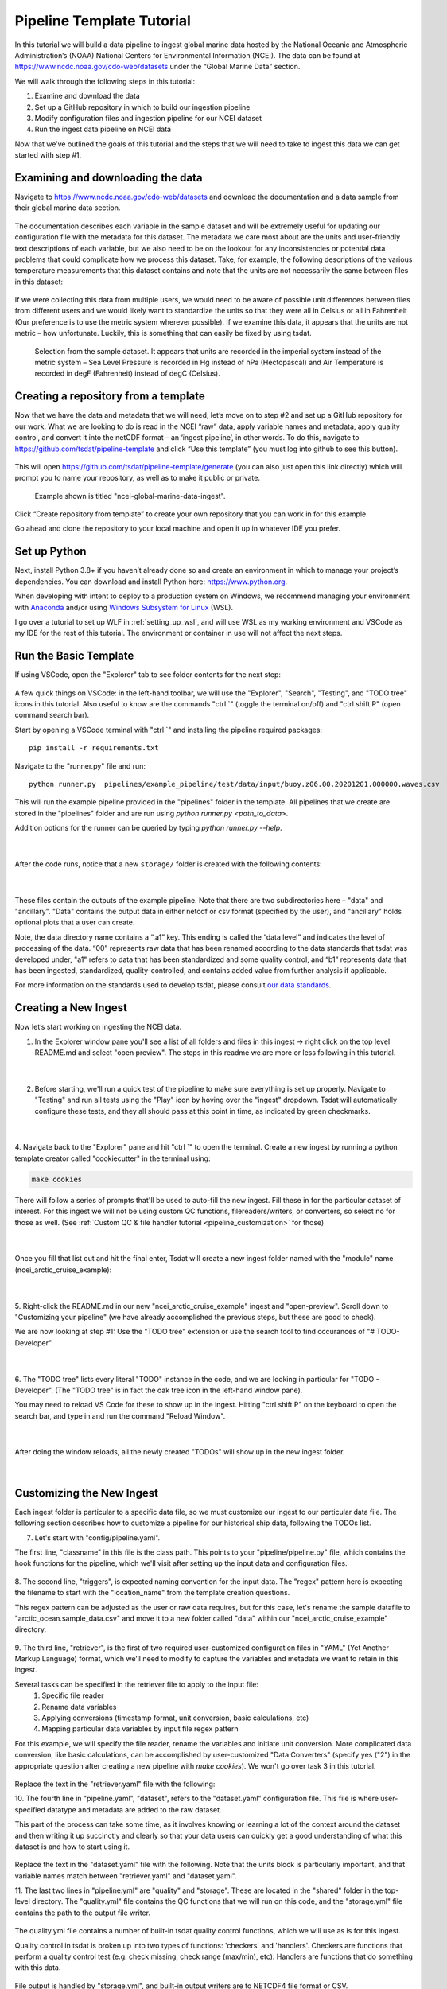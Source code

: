 .. _template repository: https://github.blog/2019-06-06-generate-new-repositories-with-repository-templates/
.. _Anaconda: https://www.anaconda.com/
.. _Windows Subsystem for Linux: https://docs.microsoft.com/en-us/windows/wsl/about

.. _data_ingest: 

Pipeline Template Tutorial
--------------------------

In this tutorial we will build a data pipeline to ingest global
marine data hosted by the National Oceanic and Atmospheric Administration’s 
(NOAA) National Centers for Environmental Information (NCEI). The data can be 
found at https://www.ncdc.noaa.gov/cdo-web/datasets under the “Global Marine 
Data” section.

We will walk through the following steps in this tutorial:

#.	Examine and download the data
#.	Set up a GitHub repository in which to build our ingestion pipeline
#.	Modify configuration files and ingestion pipeline for our NCEI dataset
#.	Run the ingest data pipeline on NCEI data

Now that we’ve outlined the goals of this tutorial and the steps that we will 
need to take to ingest this data we can get started with step #1. 

Examining and downloading the data
==================================

Navigate to https://www.ncdc.noaa.gov/cdo-web/datasets and download the 
documentation and a data sample from their global marine data section.

.. figure:: global_marine_data/global_marine_data_webpage.png
   :alt: NOAA / NCEI Webpage for Global Marine Data sample data and documentation.


The documentation describes each variable in the sample dataset and will be 
extremely useful for updating our configuration file with the metadata for this
dataset. The metadata we care most about are the units and user-friendly text 
descriptions of each variable, but we also need to be on the lookout for any 
inconsistencies or potential data problems that could complicate how we process
this dataset. Take, for example, the following descriptions of the various 
temperature measurements that this dataset contains and note that the units are
not necessarily the same between files in this dataset:

.. figure:: global_marine_data/global_marine_data_documentation.png
   :alt: Global Marine Data documentation snippet indicating temperature measurements can be reported in Celcius or Fahrenheit depending on contributor preference.


If we were collecting this data from multiple users, we would need to be aware 
of possible unit differences between files from different users and we would 
likely want to standardize the units so that they were all in Celsius or all in
Fahrenheit (Our preference is to use the metric system wherever possible). If 
we examine this data, it appears that the units are not metric – how 
unfortunate. Luckily, this is something that can easily be fixed by using 
tsdat.

.. figure:: global_marine_data/global_marine_data_csv_snippet.png
    :alt: Snippet from a sample data file.

    Selection from the sample dataset. It appears that units are recorded in the imperial system instead of the metric system – Sea Level Pressure is recorded in Hg instead of hPa (Hectopascal) and Air Temperature is recorded in degF (Fahrenheit) instead of degC (Celsius).


Creating a repository from a template
=====================================

Now that we have the data and metadata that we will need, let’s move on to 
step #2 and set up a GitHub repository for our work. What we are looking to 
do is read in the NCEI “raw” data, apply variable names and metadata, 
apply quality control, and convert it into the netCDF format – an ‘ingest
pipeline’, in other words. To do this, navigate to 
https://github.com/tsdat/pipeline-template 
and click “Use this template” (you must log into github to see this button).

.. figure:: global_marine_data/intro1.png
    :alt:


This will open https://github.com/tsdat/pipeline-template/generate (you can
also just open this link directly) which will prompt you to name your 
repository, as well as to make it public or private.

.. figure:: global_marine_data/intro2.png
    :alt:
  
    Example shown is titled "ncei-global-marine-data-ingest".


Click “Create repository from template” to create your own repository that you 
can work in for this example.

Go ahead and clone the repository to your local machine and open it up in 
whatever IDE you prefer.


Set up Python
=============

Next, install Python 3.8+ if you haven’t already done so and create an 
environment in which to manage your project’s dependencies. You can download 
and install Python here: https://www.python.org. 

When developing with intent to deploy to a production system on Windows, we 
recommend managing your environment with `Anaconda`_ and/or using `Windows Subsystem
for Linux`_ (WSL). 

I go over a tutorial to set up WLF in :ref:`setting_up_wsl`, and will use WSL as
my working environment and VSCode as my IDE for the rest of this tutorial. 
The environment or container in use will not affect the next steps.


Run the Basic Template
======================
If using VSCode, open the "Explorer" tab to see folder contents 
for the next step:

  .. figure:: global_marine_data/intro3.png
      :align: center
      :width: 100%
      :alt:

A few quick things on VSCode: in the left-hand toolbar, we will use the "Explorer", "Search", "Testing", and "TODO tree" icons in this tutorial. Also useful to know are the commands "ctrl \`" (toggle the terminal on/off) and "ctrl shift P" (open command search bar).

Start by opening a VSCode terminal with "ctrl \`" and installing the pipeline 
required packages::

    pip install -r requirements.txt


Navigate to the "runner.py" file and run::

    python runner.py  pipelines/example_pipeline/test/data/input/buoy.z06.00.20201201.000000.waves.csv
    
This will run the example pipeline provided in the "pipelines" folder in the template. 
All pipelines that we create are stored in the "pipelines" folder and are run using 
`python runner.py <path_to_data>`. 

Addition options for the runner can be queried by typing `python runner.py --help`.

  .. figure:: global_marine_data/intro4.png
      :align: center
      :width: 100%
      :alt:

  |

After the code runs, notice that a new ``storage/`` folder is created with the following contents:

  .. figure:: global_marine_data/intro5.png
      :align: center
      :width: 100%
      :alt:

  |

These files contain the outputs of the example pipeline. Note that there 
are two subdirectories here – "data" and "ancillary". "Data" contains the 
output data in either netcdf or csv format (specified by the user), and 
"ancillary" holds optional plots that a user can create. 

Note, the data directory name contains a “.a1” key.
This ending is called the “data level” and indicates the level of processing 
of the data. “00” represents raw data that has been renamed according 
to the data standards that tsdat was developed under, "a1" refers to data
that has been standardized and some quality control, and “b1” 
represents data that has been ingested, standardized, quality-controlled,
and contains added value from further analysis if applicable.

For more information on the standards used to develop tsdat, please consult 
`our data standards <https://github.com/tsdat/data_standards>`_.


Creating a New Ingest
=====================
Now let’s start working on ingesting the NCEI data.

1. In the Explorer window pane you'll see a list of all folders and files in this ingest -> right click on the top level README.md and select "open preview". The steps in this readme we are more or less following in this tutorial.

  .. figure:: global_marine_data/intro6.png
      :align: center
      :width: 100%
      :alt:

  |

2. Before starting, we'll run a quick test of the pipeline to make sure everything is set up properly. Navigate to "Testing" and run all tests using the "Play" icon by hoving over the "ingest" dropdown. Tsdat will automatically configure these tests, and they all should pass at this point in time, as indicated by green checkmarks.

  .. figure:: global_marine_data/intro7.png
      :align: center
      :width: 100%
      :alt:

  |

4. Navigate back to the "Explorer" pane and hit "ctrl \`" to open the terminal. 
Create a new ingest by running a python template creator called "cookiecutter" 
in the terminal using:
	
.. code-block::

    make cookies

There will follow a series of prompts that'll be used to auto-fill the new ingest. Fill
these in for the particular dataset of interest. For this ingest we will not be using 
custom QC functions, filereaders/writers, or converters, so select no for those as well. 
(See :ref:`Custom QC & file handler tutorial <pipeline_customization>` for those)

  .. figure:: global_marine_data/intro8.png
      :align: center
      :width: 100%
      :alt:

  |

Once you fill that list out and hit the final enter, Tsdat will create a new ingest folder 
named with the "module" name (ncei_arctic_cruise_example):

  .. figure:: global_marine_data/intro9.png
      :align: center
      :width: 100%
      :alt:

  |

5. Right-click the README.md in our new "ncei_arctic_cruise_example" ingest and 
"open-preview". Scroll down to "Customizing your pipeline" (we have already
accomplished the previous steps, but these are good to check).

We are now looking at step #1: Use the "TODO tree" extension or use the search tool
to find occurances of "# TODO-Developer".

  .. figure:: global_marine_data/intro10.png
      :align: center
      :width: 100%
      :alt:

  |

6. The "TODO tree" lists every literal "TODO" instance in the code, and we are looking
in particular for "TODO - Developer". (The "TODO tree" is in fact the oak tree icon in 
the left-hand window pane).

You may need to reload VS Code for these to show up in the ingest. Hitting "ctrl shift P"
on the keyboard to open the search bar, and type in and run the command "Reload Window".

  .. figure:: global_marine_data/intro11.png
      :align: center
      :width: 100%
      :alt:

  |

After doing the window reloads, all the newly created "TODOs" will show up in the new 
ingest folder.

  .. figure:: global_marine_data/intro12.png
      :align: center
      :width: 100%
      :alt:

  |

Customizing the New Ingest
==========================
Each ingest folder is particular to a specific data file, so we must customize our ingest
to our particular data file. The following section describes how to customize a pipeline 
for our historical ship data, following the TODOs list.

7. Let's start with "config/pipeline.yaml". 
    
The first line, "classname" in this file is the class path. This points to your 
"pipeline/pipeline.py" file, which contains the hook functions for the pipeline,
which we'll visit after setting up the input data and configuration files.

.. figure:: global_marine_data/intro13.png
    :alt:


8. The second line, "triggers", is expected naming convention for the input data.
The "regex" pattern here is expecting the filename to start with the "location_name" 
from the template creation questions. 

This regex pattern can be adjusted as the user or raw data requires, but for this case, 
let's rename the sample datafile to "arctic_ocean.sample_data.csv" and move it to
a new folder called "data" within our "ncei_arctic_cruise_example" directory.

.. figure:: global_marine_data/intro14.png
    :alt:


9. The third line, "retriever", is the first of two required user-customized configuration
files in "YAML" (Yet Another Markup Language) format, which we’ll need to modify to 
capture the variables and metadata we want to retain in this ingest.

Several tasks can be specified in the retriever file to apply to the input file:
    1. Specific file reader
    2. Rename data variables
    3. Applying conversions (timestamp format, unit conversion, basic calculations, etc)
    4. Mapping particular data variables by input file regex pattern
    
For this example, we will specify the file reader, rename the variables and initiate 
unit conversion. More complicated data conversion, like basic calculations,
can be accomplished by user-customized "Data Converters" (specify yes ("2") 
in the appropriate question after creating a new pipeline with `make cookies`). 
We won't go over task 3 in this tutorial.

.. figure:: global_marine_data/intro15.png
    :alt:

Replace the text in the "retriever.yaml" file with the following:

.. code-block:: yaml
  :linenos:
  
  classname: tsdat.io.retrievers.DefaultRetriever
  readers:
    .*:
      classname: tsdat.io.readers.CSVReader
      parameters: # Parameters to pass to CsvHandler. Comment out if not using.
        read_csv_kwargs:
          sep: ", *"
          engine: "python"
          index_col: False

  coords:
    time:
      # Mapping of regex pattern (matching input key/file) to input name & converter(s) to
      # run. The default is .*, which matches everything. Put the most specific patterns
      # first because searching happens top -> down and stops at the first match.
      .*:
        # The name of the input variable as returned by the selected reader. If using a
        # built-in DataReader like the CSVReader or NetCDFReader, then will be exactly the
        # same as the name of the variable in the input file.
        name: Time of Observation

        # Optionally specify converters to run. The one below converts string values into
        # datetime64 objects. It requests two arguments: format and timezone. Format is
        # the string time format of the input data (see strftime.org for more info), and
        # timezone is the timezone of the input measurement.
        data_converters:
          - classname: tsdat.io.converters.StringToDatetime
            format: "%Y-%m-%dT%H:%M:%S"
            timezone: UTC

  data_vars:
    latitude:
      .*:
        name: Latitude

    longitude:
      .*:
        name: Longitude

    pressure:
      .*:
        name: Sea Level Pressure
        data_converters:
          - classname: tsdat.io.converters.UnitsConverter
            input_units: hPa

    temperature:
      .*:
        name: Air Temperature
        data_converters:
          - classname: tsdat.io.converters.UnitsConverter
            input_units: degF

    dew_point:
      .*:
        name: Dew Point Temperature
        data_converters:
          - classname: tsdat.io.converters.UnitsConverter
            input_units: degF

    wave_period:
      .*:
        name: Wave Period

    wave_height:
      .*:
        name: Wave Height
        data_converters:
          - classname: tsdat.io.converters.UnitsConverter
            input_units: ft

    swell_direction:
      .*:
        name: Swell Direction

    swell_period:
      .*:
        name: Swell Period

    swell_height:
      .*:
        name: Swell Height
        data_converters:
          - classname: tsdat.io.converters.UnitsConverter
            input_units: ft

    wind_direction:
      .*:
        name: Wind Direction

    wind_speed:
      .*:
        name: Wind Speed
        data_converters:
          - classname: tsdat.io.converters.UnitsConverter
            input_units: cm/s



10. The fourth line in "pipeline.yaml", "dataset", refers to the "dataset.yaml"
configuration file. This file is where user-specified datatype and metadata are 
added to the raw dataset.

This part of the process can take some time, as it involves knowing or learning a lot 
of the context around the dataset and then writing it up succinctly and clearly so 
that your data users can quickly get a good understanding of what this dataset 
is and how to start using it. 

.. figure:: global_marine_data/intro16.png
    :alt:

Replace the text in the "dataset.yaml" file with the following. Note that the units
block is particularly important, and that variable names match between "retriever.yaml"
and "dataset.yaml".

.. code-block:: yaml
  :linenos:

  attrs:
    title: NCEI Arctic Cruise Example
    description: Historial marine data that are comprised of ship, buoy and platform observations.
    location_id: arctic_ocean
    dataset_name: ncei_arctic_cruise_example
    data_level: a1
    # qualifier: 
    # temporal: 
    # institution: 

  coords:
    time:
      dims: [time]
      dtype: datetime64[s]
      attrs:
        units: Seconds since 1970-01-01 00:00:00
        
  data_vars:
    latitude:                 # Name of variable in dataset
      dims: [time]            # Dimension of variable
      dtype: float            # Datatype
      attrs:
        long_name: Latitude   # Used in plots
        units: deg N          # Necessary for unit conversion and user understanding
        comment: ""           # Add a comment or description if necessary
        _FillValue: 99        # Bad data marker in raw dataset, typically -999
        fail_range: [-90, 90] # Expected failure range for "CheckFailMax"/Min" QC tests
        
    longitude:
      dims: [time]
      dtype: float
      attrs:
        long_name: Latitude
        units: deg N
        comment: ""
        
    pressure:
      dims: [time]
      dtype: float
      attrs:
        long_name: Pressure at Sea Level
        units: dbar
        comment: ""
        
    temperature:
      dims: [time]
      dtype: float
      attrs:
        long_name: Air Temperature
        units: degC
        comment: ""
        
    dew_point:
      dims: [time]
      dtype: float
      attrs:
        long_name: Dew Point
        units: degC
        comment: ""
        
    wave_period:
      dims: [time]
      dtype: float
      attrs:
        long_name: Wave Period
        units: s
        comment: Assumed to refer to average wave period
        _FillValue: 99
        warn_range: [0, 22] # Expected range for "CheckWarnMax"/Min" QC tests
        
    wave_height:
      dims: [time]
      dtype: float
      attrs:
        long_name: Wave Height
        units: m
        comment: Assumed to refer to average wave height
        
    swell_direction:
      dims: [time]
      dtype: float
      attrs:
        long_name: Swell Direction
        units: deg from N
        comment: Assumed to refer to peak wave direction
        fail_range: [0, 360]
        
    swell_period:
      dims: [time]
      dtype: float
      attrs:
        long_name: Swell Period
        units: s
        comment: Assumed to refer to peak wave period
        warn_range: [0, 22]
        
    swell_height:
      dims: [time]
      dtype: float
      attrs:
        long_name: Swell Height
        units: m
        comment: Assumed to refer to significant wave height
        
    wind_direction:
      dims: [time]
      dtype: float
      attrs:
        long_name: Wind Direction
        units: deg from N
        comment: ""
        fail_range: [0, 360]
        
    wind_speed:
      dims: [time]
      dtype: float
      attrs:
        long_name: Wind Speed
        units: m/s
        comment: ""
        

11. The last two lines in "pipeline.yml" are "quality" and "storage". These are located
in the "shared" folder in the top-level directory. The "quality.yml" file contains the
QC functions that we will run on this code, and the "storage.yml" file contains the 
path to the output file writer.

.. figure:: global_marine_data/intro17.png
    :alt:
    
The quality.yml file contains a number of built-in tsdat quality control functions,
which we will use as is for this ingest.

Quality control in tsdat is broken up into two types of functions: 'checkers' and 
'handlers'. Checkers are functions that perform a quality control test (e.g. check 
missing, check range (max/min), etc). Handlers are functions that do something with
this data.

.. figure:: global_marine_data/intro18.png
    :alt:
    
File output is handled by "storage.yml", and built-in output writers are to NETCDF4
file format or CSV.

.. figure:: global_marine_data/intro19.png
    :alt:
    
I won't do this here, but CSV output can be added by replacing the "handler" block in 
"storage.yml" with::

    handler:
      classname: tsdat.io.handlers.CSVHandler
      

12. Finally "pipeline.py" is the last "get pipeline to working mode" "TODO" we should
finish setting up here. As mentioned previously, it contains a series of hook 
functions that can be used along the pipeline for further data organization.

.. figure:: global_marine_data/intro20.png
    :alt:
   

We shall set up "hook_plot_dataset", which plots the processed data and save the 
figures in the storage/ancillary folder. To keep things simple,
only the pressure data is plotted here, but it's easy to switch or add variables
to this code template as desired:

.. code-block:: python
  :linenos:

  import xarray as xr
  import cmocean
  import matplotlib.pyplot as plt

  from tsdat import IngestPipeline, get_start_date_and_time_str, get_filename
  from utils import format_time_xticks


  class NceiArcticCruiseExample(IngestPipeline):
      """---------------------------------------------------------------------------------
        NCEI ARCTIC CRUISE EXAMPLE INGESTION PIPELINE
        
        "Historical marine data are comprised of ship, buoy, and platform observations."
      ---------------------------------------------------------------------------------"""

      def hook_customize_dataset(self, dataset: xr.Dataset) -> xr.Dataset:
          # (Optional) Use this hook to modify the dataset before qc is applied
          return dataset

      def hook_finalize_dataset(self, dataset: xr.Dataset) -> xr.Dataset:
          # (Optional) Use this hook to modify the dataset after qc is applied
          # but before it gets saved to the storage area
          return dataset

      def hook_plot_dataset(self, dataset: xr.Dataset):
          location = self.dataset_config.attrs.location_id
          datastream: str = self.dataset_config.attrs.datastream

          date, time = get_start_date_and_time_str(dataset)

          plt.style.use("default")  # clear any styles that were set before
          plt.style.use("shared/styling.mplstyle")

          with self.storage.uploadable_dir(datastream) as tmp_dir:

              fig, ax = plt.subplots()
              dataset["pressure"].plot(ax=ax, x="time", c=cmocean.cm.deep_r(0.5))
              fig.suptitle(f"Pressure Observations from at {location} on {date} {time}")
              format_time_xticks(ax)

              plot_file = get_filename(dataset, title="example_plot", extension="png")
              fig.savefig(tmp_dir / plot_file)
              plt.close(fig)


Running the Pipeline
====================

We can now re-run the pipeline using the "runner.py" file as before with::

    python runner.py pipelines/ncei_arctic_cruise_example/data/arctic_ocean.example_data.csv

  .. figure:: global_marine_data/intro21.png
      :align: center
      :width: 100%
      :alt:

  |

Once the pipeline runs, if you look in the "storage" folder, you'll see 
the plot as well as the netCDF file output (or csv if you changed the output writer earlier):

  .. figure:: global_marine_data/intro22.png
      :align: center
      :width: 100%
      :alt:

  |

Data can be viewed by opening the terminal (``ctrl ```) and running a quick python shell:

.. code-block:: bash

  # cd storage/root/data/arctic_ocean.ncei_arctic_cruise_example.a1
  # python
  
In the python shell that opens, we can view the dataset for a quick overview:

.. code-block::

  >>> import xarray as xr
  >>> ds = xr.open_dataset('arctic_ocean.ncei_arctic_cruise_example.a1.20150112.000000.nc')
  >>> ds
  <xarray.Dataset>
  Dimensions:             (time: 55)
  Coordinates:
    * time                (time) datetime64[ns] 2015-01-12 ... 2015-01-31T12:00:00
  Data variables: (12/24)
      latitude            (time) float64 ...
      longitude           (time) float64 ...
      pressure            (time) float64 ...
      temperature         (time) float64 ...
      dew_point           (time) float64 ...
      wave_period         (time) float64 ...
      ...                  ...
      qc_wave_height      (time) int32 ...
      qc_swell_direction  (time) int32 ...
      qc_swell_period     (time) int32 ...
      qc_swell_height     (time) int32 ...
      qc_wind_direction   (time) int32 ...
      qc_wind_speed       (time) int32 ...
  Attributes:
      title:         NCEI Arctic Cruise Example
      description:   Historial marine data that are comprised of ship, buoy and...
      location_id:   arctic_ocean
      dataset_name:  ncei_arctic_cruise_example
      data_level:    a1
      datastream:    arctic_ocean.ncei_arctic_cruise_example.a1
      history:       Ran by jmcvey3 at 2022-04-29T15:31:32.055678



Pipeline Tests
==============

The final TODOs listed are for adding detail to the pipeline description and for testing. Testing is best completed as a last step, after everything is set up and the pipeline outputs
as expected. If running a large number of datafiles, a good idea is to input one of those datafiles here, along with its expected output, and have a separate data folder to collect input files.

.. figure:: global_marine_data/intro23.png
    :alt:

Move  the input and output files to the test/data/input/ and test/data/expected/ folders,
respectively for the test to pass.

